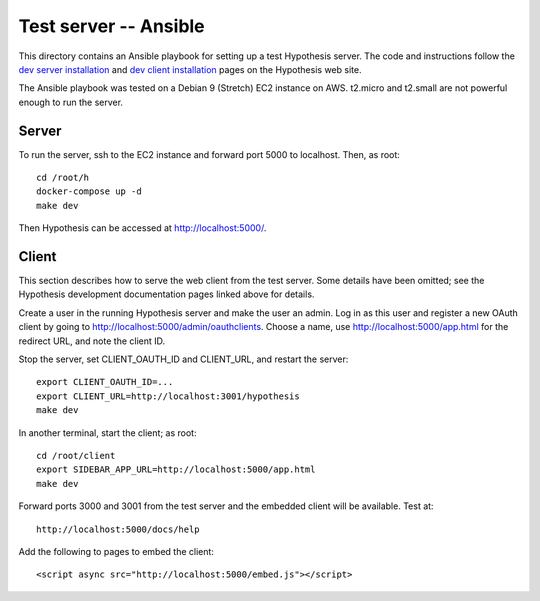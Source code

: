 .. See file COPYING distributed with python-hypothesis for copyright and 
   license.

Test server -- Ansible
======================

This directory contains an Ansible playbook for setting up a test
Hypothesis server.  The code and instructions follow the `dev server
installation`_ and `dev client installation`_ pages on the Hypothesis
web site.

.. _dev server installation: https://h.readthedocs.io/en/latest/developing/install/
.. _dev client installation: https://h.readthedocs.io/projects/client/en/latest/developers/developing/

The Ansible playbook was tested on a Debian 9 (Stretch) EC2 instance
on AWS.  t2.micro and t2.small are not powerful enough to run the
server.

Server
------

To run the server, ssh to the EC2 instance and forward port 5000
to localhost.  Then, as root:

::

    cd /root/h
    docker-compose up -d
    make dev

Then Hypothesis can be accessed at http://localhost:5000/.

Client
------

This section describes how to serve the web client from the test
server.  Some details have been omitted; see the Hypothesis development
documentation pages linked above for details.

Create a user in the running Hypothesis server and make the user
an admin.  Log in as this user and register a new OAuth client by
going to http://localhost:5000/admin/oauthclients.  Choose a name,
use http://localhost:5000/app.html for the redirect URL, and note
the client ID.

Stop the server, set CLIENT_OAUTH_ID and CLIENT_URL, and restart the server:

::

    export CLIENT_OAUTH_ID=...
    export CLIENT_URL=http://localhost:3001/hypothesis
    make dev

In another terminal, start the client; as root:

::

    cd /root/client
    export SIDEBAR_APP_URL=http://localhost:5000/app.html
    make dev

Forward ports 3000 and 3001 from the test server and the embedded
client will be available.  Test at:

::

    http://localhost:5000/docs/help

Add the following to pages to embed the client:

::

    <script async src="http://localhost:5000/embed.js"></script>

